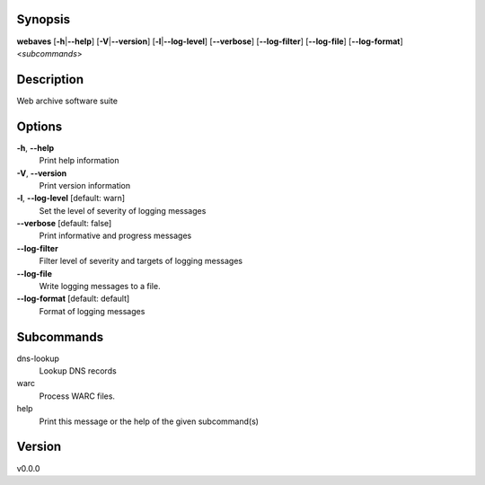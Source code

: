 Synopsis
========

**webaves** [**-h**\ \|\ **--help**] [**-V**\ \|\ **--version**]
[**-l**\ \|\ **--log-level**] [**--verbose**] [**--log-filter**]
[**--log-file**] [**--log-format**] <*subcommands*>

Description
===========

Web archive software suite

Options
=======

**-h**, **--help**
   Print help information

**-V**, **--version**
   Print version information

**-l**, **--log-level** [default: warn]
   Set the level of severity of logging messages

**--verbose** [default: false]
   Print informative and progress messages

**--log-filter**
   Filter level of severity and targets of logging messages

**--log-file**
   Write logging messages to a file.

**--log-format** [default: default]
   Format of logging messages

Subcommands
===========

dns-lookup
   Lookup DNS records

warc
   Process WARC files.

help
   Print this message or the help of the given subcommand(s)

Version
=======

v0.0.0
